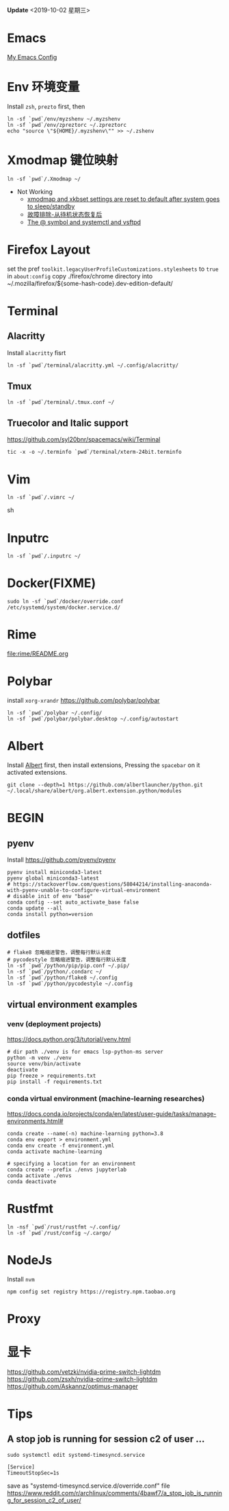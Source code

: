 #+STARTUP: showall
#+PROPERTY: header-args :results silent

*Update* <2019-10-02 星期三>

* Emacs
[[https://github.com/zsxh/emacs.d][My Emacs Config]]

* Env 环境变量
  Install =zsh=, =prezto= first, then
  #+BEGIN_SRC shell
    ln -sf `pwd`/env/myzshenv ~/.myzshenv
    ln -sf `pwd`/env/zpreztorc ~/.zpreztorc
    echo "source \"${HOME}/.myzshenv\"" >> ~/.zshenv
  #+END_SRC

* Xmodmap 键位映射
  #+BEGIN_SRC shell
    ln -sf `pwd`/.Xmodmap ~/
  #+END_SRC

  - Not Working
    - [[https://www.reddit.com/r/archlinux/comments/abfuov/xmodmap_and_xkbset_settings_are_reset_to_default/][xmodmap and xkbset settings are reset to default after system goes to sleep/standby]]
    - [[https://wiki.archlinux.org/index.php/Deepin_Desktop_Environment_(%E7%AE%80%E4%BD%93%E4%B8%AD%E6%96%87)#%E6%95%85%E9%9A%9C%E6%8E%92%E9%99%A4][故障排除-从待机状态恢复后]]
    - [[https://superuser.com/questions/393423/the-symbol-and-systemctl-and-vsftpd][The @ symbol and systemctl and vsftpd]]

* Firefox Layout
  set the pref ~toolkit.legacyUserProfileCustomizations.stylesheets~ to =true= in ~about:config~
  copy ./firefox/chrome directory into ~/.mozilla/firefox/${some-hash-code}.dev-edition-default/

* Terminal
** Alacritty
  Install =alacritty= fisrt
  #+begin_src shell
    ln -sf `pwd`/terminal/alacritty.yml ~/.config/alacritty/
  #+end_src
** Tmux
  #+begin_src shell
    ln -sf `pwd`/terminal/.tmux.conf ~/
  #+end_src
** Truecolor and Italic support
   https://github.com/syl20bnr/spacemacs/wiki/Terminal
  #+begin_src shell
    tic -x -o ~/.terminfo `pwd`/terminal/xterm-24bit.terminfo
  #+end_src

* Vim
  #+BEGIN_SRC shell
    ln -sf `pwd`/.vimrc ~/
  #+END_SRC sh

* Inputrc
  #+BEGIN_SRC shell
    ln -sf `pwd`/.inputrc ~/
  #+END_SRC

* Docker(FIXME)
  #+BEGIN_SRC shell
    sudo ln -sf `pwd`/docker/override.conf /etc/systemd/system/docker.service.d/
  #+END_SRC

* Rime
  file:rime/README.org

* Polybar
  install ~xorg-xrandr~
  https://github.com/polybar/polybar
  #+begin_src shell
    ln -sf `pwd`/polybar ~/.config/
    ln -sf `pwd`/polybar/polybar.desktop ~/.config/autostart
  #+end_src

* Albert
  Install [[https://github.com/albertlauncher/albert][Albert]] first, then install extensions, Pressing the =spacebar= on it activated extensions.
  #+begin_src shell
    git clone --depth=1 https://github.com/albertlauncher/python.git ~/.local/share/albert/org.albert.extension.python/modules
  #+end_src

* BEGIN
** pyenv
    Install https://github.com/pyenv/pyenv
    #+begin_src shell
      pyenv install miniconda3-latest
      pyenv global miniconda3-latest
      # https://stackoverflow.com/questions/58044214/installing-anaconda-with-pyenv-unable-to-configure-virtual-environment
      # disable init of env "base"
      conda config --set auto_activate_base false
      conda update --all
      conda install python=version
    #+end_src
** dotfiles
  #+begin_src shell
    # flake8 忽略缩进警告，调整每行默认长度
    # pycodestyle 忽略缩进警告，调整每行默认长度
    ln -sf `pwd`/python/pip/pip.conf ~/.pip/
    ln -sf `pwd`/python/.condarc ~/
    ln -sf `pwd`/python/flake8 ~/.config
    ln -sf `pwd`/python/pycodestyle ~/.config
  #+end_src
** virtual environment examples
*** venv (deployment projects)
    https://docs.python.org/3/tutorial/venv.html
    #+begin_src shell
      # dir path ./venv is for emacs lsp-python-ms server
      python -m venv ./venv
      source venv/bin/activate
      deactivate
      pip freeze > requirements.txt
      pip install -f requirements.txt
    #+end_src
*** conda virtual environment (machine-learning researches)
    https://docs.conda.io/projects/conda/en/latest/user-guide/tasks/manage-environments.html#
    #+begin_src shell
      conda create --name(-n) machine-learning python=3.8
      conda env export > environment.yml
      conda env create -f environment.yml
      conda activate machine-learning

      # specifying a location for an environment
      conda create --prefix ./envs jupyterlab
      conda activate ./envs
      conda deactivate
    #+end_src

* Rustfmt
  #+begin_src shell
    ln -nsf `pwd`/rust/rustfmt ~/.config/
    ln -sf `pwd`/rust/config ~/.cargo/
  #+end_src

* NodeJs
  Install ~nvm~
  #+begin_src shell
    npm config set registry https://registry.npm.taobao.org
  #+end_src

* Proxy

* 显卡
https://github.com/vetzki/nvidia-prime-switch-lightdm
https://github.com/zsxh/nvidia-prime-switch-lightdm
https://github.com/Askannz/optimus-manager

* Tips
** A stop job is running for session c2 of user ...
   #+begin_src shell
     sudo systemctl edit systemd-timesyncd.service
   #+end_src

   #+begin_example
     [Service]
     TimeoutStopSec=1s
   #+end_example
   save as "systemd-timesyncd.service.d/override.conf" file
   https://www.reddit.com/r/archlinux/comments/4bawf7/a_stop_job_is_running_for_session_c2_of_user/
